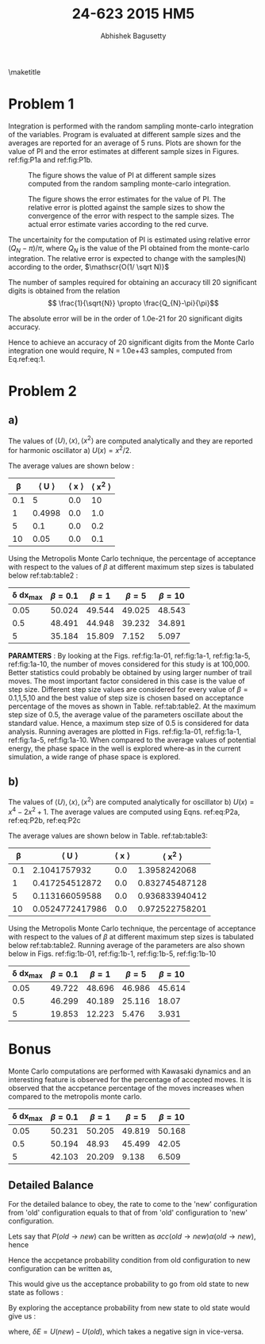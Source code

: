 #+TITLE: 24-623 2015 HM5
#+AUTHOR: Abhishek Bagusetty
#+LATEX_CLASS: cmu-article
#+OPTIONS: ^:{} # make super/subscripts only when wrapped in {}
#+OPTIONS: toc:nil # suppress toc, so we can put it where we want
#+OPTIONS: tex:t
#+EXPORT_EXCLUDE_TAGS: noexport
#+LATEX_HEADER: \usepackage[makeroom]{cancel}
#+LATEX_HEADER: \usepackage{verbatim}

\maketitle

* Problem 1
Integration is performed with the random sampling monte-carlo integration of the variables. 
Program is evaluated at different sample sizes and the averages are reported for an average of 5 runs. Plots are shown for the value of PI and the error estimates at different sample sizes in Figures. ref:fig:P1a and ref:fig:P1b.

#+caption: The figure shows the value of PI at different sample sizes computed from the random sampling monte-carlo integration.
#+label: fig:P1a
[[./P1/PI.png]]

#+caption: The figure shows the error estimates for the value of PI. The relative error is plotted against the sample sizes to show the convergence of the error with respect to the sample sizes. The actual error estimate varies according to the red curve.
#+label: fig:P1b
[[./P1/Error-Estimate.png]]

The uncertainity for the computation of PI is estimated using relative error $(Q_{N}-\pi)/\pi$, where $Q_{N}$ is the value of the PI obtained from the monte-carlo integration. The relative error is expected to change with the samples(N) according to the order, $\mathscr{O(1/ \sqrt N)}$

The number of samples required for obtaining an accuracy till 20 significant digits is obtained from the relation $$ \frac{1}{\sqrt{N}} \propto \frac{Q_{N}-\pi}{\pi}$$

The absolute error will be in the order of 1.0e-21 for 20 significant digits accuracy.
\begin{equation}
\frac{1}{\sqrt{N}} \propto \frac{1.0e-21}{3.142857......(20 digits)}
\label{eq:1}
\end{equation}

\begin{equation}
N \propto \frac{1}{(3.18309e-22)^2}
\label{eq:2}
\end{equation}

Hence to achieve an accuracy of 20 significant digits from the Monte Carlo integration one would require, N = 1.0e+43 samples, computed from Eq.ref:eq:1.

* Problem 2
** a)

The values of $\langle U \rangle, \langle x \rangle, \langle x^2 \rangle$ are computed analytically and they are reported for harmonic oscillator a) $U(x) = x^2/2$.

\begin{equation}
\langle U \rangle = \frac{\int_{-\infty}^{\infty} U(x) exp(-\beta U(x))}{\int_{-\infty}^{\infty} exp(-\beta U(x))}
\label{eq:P2a}
\end{equation}
\begin{equation}
\langle x \rangle = \frac{\int_{-\infty}^{\infty} x exp(-\beta U(x))}{\int_{-\infty}^{\infty} exp(-\beta U(x))}
\label{eq:P2b}
\end{equation}
\begin{equation}
\langle x^2 \rangle = \frac{\int_{-\infty}^{\infty} x^2 exp(-\beta U(x))}{\int_{-\infty}^{\infty} exp(-\beta U(x))}
\label{eq:P2c}
\end{equation}

The average values are shown below :

#+caption: Values of \langle U \rangle, \langle x \rangle, \langle x^{2} \rangle 
#+tblname: tab:table1
|-------+-------------------+-------------------+-----------------------|
| \beta | \langle U \rangle | \langle x \rangle | \langle x^{2} \rangle |
|-------+-------------------+-------------------+-----------------------|
|   0.1 |                 5 |               0.0 |                    10 |
|     1 |            0.4998 |               0.0 |                   1.0 |
|     5 |               0.1 |               0.0 |                   0.2 |
|    10 |              0.05 |               0.0 |                   0.1 |
|-------+-------------------+-------------------+-----------------------|

Using the Metropolis Monte Carlo technique, the percentage of acceptance with respect to the values of $\beta$ at different maximum step sizes is tabulated below ref:tab:table2 : 

#+caption: Percentage of acceptance of the moves with respect to various values of \beta and  max. step sizes is shown below.
#+tblname: tab:table2
|-----------------+-----------+---------+---------+----------|
| \delta dx_{max} | \beta=0.1 | \beta=1 | \beta=5 | \beta=10 |
|-----------------+-----------+---------+---------+----------|
|            0.05 |    50.024 |  49.544 |  49.025 |   48.543 |
|             0.5 |    48.491 |  44.948 |  39.232 |   34.891 |
|               5 |    35.184 |  15.809 |   7.152 |    5.097 |
|-----------------+-----------+---------+---------+----------|

*PARAMTERS* : By looking at the Figs. ref:fig:1a-01, ref:fig:1a-1, ref:fig:1a-5, ref:fig:1a-10, the number of moves considered for this study is at 100,000. Better statistics could probably be obtained by using larger number of trail moves. The most important factor considered in this case is the value of step size. Different step size values are considered for every value of \beta=0.1,1,5,10 and the best value of step size is chosen based on acceptance percentage of the moves as shown in Table. ref:tab:table2. At the maximum step size of 0.5, the average value of the parameters oscillate about the standard value. Hence, a maximum step size of 0.5 is considered for data analysis. Running averages are plotted in Figs. ref:fig:1a-01, ref:fig:1a-1, ref:fig:1a-5, ref:fig:1a-10. When compared to the average values of potential energy, the phase space in the well is explored where-as in the current simulation, a wide range of phase space is explored.

#+BEGIN_LaTeX
\begin{figure}[!tbp]
  \centering
\subfloat{\includegraphics[width=0.49\textwidth]{./P2/part-a-beta-0.1/Oscillator2a-U.png}\label{fig:f1}}
  \hfill
\subfloat{\includegraphics[width=0.49\textwidth]{./P2/part-a-beta-0.1/Oscillator2a-x.png}\label{fig:f1}}
  \caption{Monte Carlo Simulation of oscillator at \beta=0.1}
  \label{fig:1a-01}
\end{figure}

\begin{figure}[!tbp]
  \centering
\subfloat{\includegraphics[width=0.49\textwidth]{./P2/part-a-beta-1/Oscillator2a-U.png}\label{fig:f1}}
  \hfill
\subfloat{\includegraphics[width=0.49\textwidth]{./P2/part-a-beta-1/Oscillator2a-x.png}\label{fig:f1}}
  \caption{Monte Carlo Simulation of oscillator at \beta=1}
  \label{fig:1a-1}
\end{figure}

\begin{figure}[!tbp]
  \centering
\subfloat{\includegraphics[width=0.49\textwidth]{./P2/part-a-beta-5/Oscillator2a-U.png}\label{fig:f1}}
  \hfill
\subfloat{\includegraphics[width=0.49\textwidth]{./P2/part-a-beta-5/Oscillator2a-x.png}\label{fig:f1}}
  \caption{Monte Carlo Simulation of oscillator at \beta=5}
  \label{fig:1a-5}
\end{figure}

\begin{figure}[!tbp]
  \centering
\subfloat{\includegraphics[width=0.49\textwidth]{./P2/part-a-beta-10/Oscillator2a-U.png}\label{fig:f1}}
  \hfill
\subfloat{\includegraphics[width=0.49\textwidth]{./P2/part-a-beta-10/Oscillator2a-x.png}\label{fig:f1}}
  \caption{Monte Carlo Simulation of oscillator at \beta=10}
  \label{fig:1a-10}
\end{figure}
#+END_LaTeX

** b)
The values of $\langle U \rangle, \langle x \rangle, \langle x^2 \rangle$ are computed analytically for oscillator b) $U(x) = x^4-2x^2+1$. The average values are computed using Eqns. ref:eq:P2a, ref:eq:P2b, ref:eq:P2c

The average values are shown below in Table. ref:tab:table3:

#+caption: Values of \langle U \rangle, \langle x \rangle, \langle x^{2} \rangle 
#+tblname: tab:table3
|-------+-------------------+-------------------+-----------------------|
| \beta | \langle U \rangle | \langle x \rangle | \langle x^{2} \rangle |
|-------+-------------------+-------------------+-----------------------|
|   0.1 |      2.1041757932 |               0.0 |          1.3958242068 |
|     1 |    0.417254512872 |               0.0 |        0.832745487128 |
|     5 |    0.113166059588 |               0.0 |        0.936833940412 |
|    10 |   0.0524772417986 |               0.0 |        0.972522758201 |
|-------+-------------------+-------------------+-----------------------|

Using the Metropolis Monte Carlo technique, the percentage of acceptance with respect to the values of $\beta$ at different maximum step sizes is tabulated below ref:tab:table2. Running average of the parameters are also shown below in Figs. ref:fig:1b-01, ref:fig:1b-1, ref:fig:1b-5, ref:fig:1b-10

#+caption: Percentage of acceptance of the moves with respect to various values of \beta and max. step sizes is shown below.
#+tblname: tab:table4
|-----------------+-----------+---------+---------+----------|
| \delta dx_{max} | \beta=0.1 | \beta=1 | \beta=5 | \beta=10 |
|-----------------+-----------+---------+---------+----------|
|            0.05 |    49.722 |  48.696 |  46.986 |   45.614 |
|             0.5 |    46.299 |  40.189 |  25.116 |    18.07 |
|               5 |    19.853 |  12.223 |   5.476 |    3.931 |
|-----------------+-----------+---------+---------+----------|
   
#+BEGIN_LaTeX
\begin{figure}[!tbp]
  \centering
\subfloat{\includegraphics[width=0.49\textwidth]{./P2/part-b-beta-0.1/Oscillator2a-U.png}\label{fig:f1}}
  \hfill
\subfloat{\includegraphics[width=0.49\textwidth]{./P2/part-b-beta-0.1/Oscillator2a-x.png}\label{fig:f1}}
  \caption{Monte Carlo Simulation of oscillator at \beta=0.1}
  \label{fig:1b-01}
\end{figure}

\begin{figure}[!tbp]
  \centering
\subfloat{\includegraphics[width=0.49\textwidth]{./P2/part-b-beta-1/Oscillator2a-U.png}\label{fig:f1}}
  \hfill
\subfloat{\includegraphics[width=0.49\textwidth]{./P2/part-b-beta-1/Oscillator2a-x.png}\label{fig:f1}}
  \caption{Monte Carlo Simulation of oscillator at \beta=1}
  \label{fig:1b-1}
\end{figure}

\begin{figure}[!tbp]
  \centering
\subfloat{\includegraphics[width=0.49\textwidth]{./P2/part-b-beta-5/Oscillator2a-U.png}\label{fig:f1}}
  \hfill
\subfloat{\includegraphics[width=0.49\textwidth]{./P2/part-b-beta-5/Oscillator2a-x.png}\label{fig:f1}}
  \caption{Monte Carlo Simulation of oscillator at \beta=5}
  \label{fig:1b-5}
\end{figure}

\begin{figure}[!tbp]
  \centering
\subfloat{\includegraphics[width=0.49\textwidth]{./P2/part-b-beta-10/Oscillator2a-U.png}\label{fig:f1}}
  \hfill
\subfloat{\includegraphics[width=0.49\textwidth]{./P2/part-b-beta-10/Oscillator2a-x.png}\label{fig:f1}}
  \caption{Monte Carlo Simulation of oscillator at \beta=10}
  \label{fig:1b-10}
\end{figure}
#+END_LaTeX

* Bonus

Monte Carlo computations are performed with Kawasaki dynamics and an interesting feature is observed for the percentage of accepted moves. It is observed that the accpetance percentage of the moves increases when compared to the metropolis monte carlo.

#+caption: Percentage of acceptance of the moves with respect to various values of \beta and  max. step sizes is shown below.
#+tblname: tab:table2
|-----------------+-----------+---------+---------+----------|
| \delta dx_{max} | \beta=0.1 | \beta=1 | \beta=5 | \beta=10 |
|-----------------+-----------+---------+---------+----------|
|            0.05 |    50.231 |  50.205 |  49.819 |   50.168 |
|             0.5 |    50.194 |  48.93  |  45.499 |   42.05  |
|               5 |    42.103 |  20.209 |   9.138 |    6.509 |
|-----------------+-----------+---------+---------+----------|

#+BEGIN_LaTeX
\begin{figure}[!tbp]
  \centering
\subfloat{\includegraphics[width=0.49\textwidth]{./bonus/part-a-beta-0.1/Oscillator2a-U.png}\label{fig:f1}}
  \hfill
\subfloat{\includegraphics[width=0.49\textwidth]{./bonus/part-a-beta-0.1/Oscillator2a-x.png}\label{fig:f1}}
  \caption{Monte Carlo Simulation of oscillator at \beta=0.1}
\end{figure}

\begin{figure}[!tbp]
  \centering
\subfloat{\includegraphics[width=0.49\textwidth]{./bonus/part-a-beta-1/Oscillator2a-U.png}\label{fig:f1}}
  \hfill
\subfloat{\includegraphics[width=0.49\textwidth]{./bonus/part-a-beta-1/Oscillator2a-x.png}\label{fig:f1}}
  \caption{Monte Carlo Simulation of oscillator at \beta=1}
\end{figure}

\begin{figure}[!tbp]
  \centering
\subfloat{\includegraphics[width=0.49\textwidth]{./bonus/part-a-beta-5/Oscillator2a-U.png}\label{fig:f1}}
  \hfill
\subfloat{\includegraphics[width=0.49\textwidth]{./bonus/part-a-beta-5/Oscillator2a-x.png}\label{fig:f1}}
  \caption{Monte Carlo Simulation of oscillator at \beta=5}
\end{figure}

\begin{figure}[!tbp]
  \centering
\subfloat{\includegraphics[width=0.49\textwidth]{./bonus/part-a-beta-10/Oscillator2a-U.png}\label{fig:f1}}
  \hfill
\subfloat{\includegraphics[width=0.49\textwidth]{./bonus/part-a-beta-10/Oscillator2a-x.png}\label{fig:f1}}
  \caption{Monte Carlo Simulation of oscillator at \beta=10}
\end{figure}
#+END_LaTeX

** Detailed Balance
For the detailed balance to obey, the rate to come to the 'new' configuration from 'old' configuration equals to that of from 'old' configuration to 'new' configuration.

\begin{equation}
p_{new} P(old \rightarrow new) = p_{old} P(new \rightarrow old)
\end{equation}

Lets say that $P(old \rightarrow new)$ can be written as $acc(old \rightarrow new) \alpha(old \rightarrow new)$,  hence

\begin{equation}
\frac{acc(old \rightarrow new)\alpha(old \rightarrow new)}{acc(new \rightarrow old)\alpha(new \rightarrow old)} = \frac{P(new)}{P(old)}
\end{equation}

Hence the accpetance probability condition from old configuration to new configuration can be written as,
\begin{equation}
acc(old \rightarrow new) = \frac{P(new)}{P(old)} \frac{\alpha(new \rightarrow old)}{\alpha(old \rightarrow new)} acc(new \rightarrow old)
\end{equation}

This would give us the acceptance probability to go from old state to new state as follows : 

\begin{equation}
\boxed{acc(old \rightarrow new) = \frac{exp(-\beta \delta E/2)}{exp(-\beta \delta E/2) + exp(\beta \delta E/2)} acc(new \rightarrow old)}
\end{equation}

By exploring the acceptance probability from new state to old state would give us :
\begin{equation}
\boxed{acc(new \rightarrow old) = \frac{exp( \beta \delta E/2)}{exp(\beta \delta E/2) + exp(-\beta \delta E/2)} acc(old \rightarrow new)}
\end{equation}

where, $\delta E = U(new) - U(old)$, which takes a negative sign in vice-versa.
